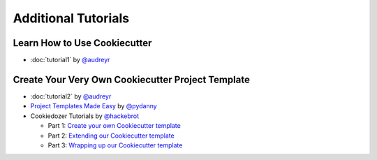 ====================
Additional Tutorials
====================

Learn How to Use Cookiecutter
-----------------------------

* :doc:`tutorial1` by `@audreyr`_


Create Your Very Own Cookiecutter Project Template
--------------------------------------------------

* :doc:`tutorial2` by `@audreyr`_

* `Project Templates Made Easy`_ by `@pydanny`_

* Cookiedozer Tutorials by `@hackebrot`_

  * Part 1: `Create your own Cookiecutter template`_
  * Part 2: `Extending our Cookiecutter template`_
  * Part 3: `Wrapping up our Cookiecutter template`_


.. _`Project Templates Made Easy`: http://www.pydanny.com/cookie-project-templates-made-easy.html

.. _`Create your own Cookiecutter template`: https://raphael.codes/blog/create-your-own-cookiecutter-template/
.. _`Extending our Cookiecutter template`: https://raphael.codes/blog/extending-our-cookiecutter-template/
.. _`Wrapping up our Cookiecutter template`: https://raphael.codes/blog/wrapping-up-our-cookiecutter-template/

.. _`@audreyr`: https://github.com/audreyr
.. _`@pydanny`: https://github.com/pydanny
.. _`@hackebrot`: https://github.com/hackebrot
